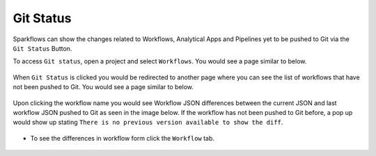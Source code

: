 Git Status
==========

Sparkflows can show the changes related to Workflows, Analytical Apps and Pipelines yet to be pushed to Git via the ``Git Status`` Button. 

To access ``Git status``, open a project and select ``Workflows``. You would see a page similar to below.

.. figure:: ../../_assets/git/git_status_1.PNG
   :alt: git-status
   :width: 70%

When ``Git Status`` is clicked you would be redirected to another page where you can see the list of workflows that have not been pushed to Git. You would see a page similar to below.

.. figure:: ../../_assets/git/git_status_2.PNG
   :alt: git-status
   :width: 70%

Upon clicking the workflow name you would see Workflow JSON differences between the current JSON and last workflow JSON pushed to Git as seen in the image below. If the workflow has not been pushed to Git before, a pop up would show up stating ``There is no previous version available to show the diff``.

.. figure:: ../../_assets/git/git_status_3.PNG
   :alt: git-status
   :width: 70%

- To see the differences in workflow form click the ``Workflow`` tab. 

.. figure:: ../../_assets/git/git_status_4.PNG
   :alt: git-status
   :width: 70%

